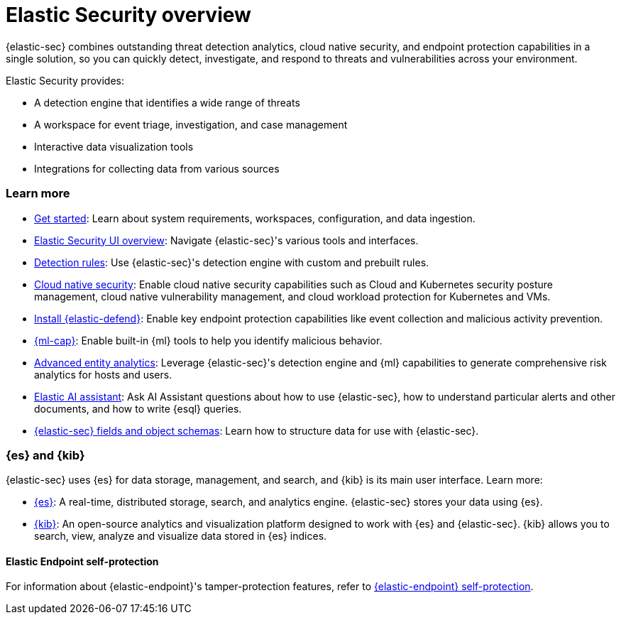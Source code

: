 [[es-overview]]
[chapter, role="xpack"]
= Elastic Security overview

{elastic-sec} combines outstanding threat detection analytics, cloud native security, and endpoint protection capabilities in a single solution, so you can quickly detect, investigate, and respond to threats and vulnerabilities across your environment.

Elastic Security provides:

* A detection engine that identifies a wide range of threats
* A workspace for event triage, investigation, and case management
* Interactive data visualization tools 
* Integrations for collecting data from various sources

[discrete]
[[siem-integration]]
=== Learn more

* <<getting-started, Get started>>: Learn about system requirements, workspaces, configuration, and data ingestion.
* <<es-ui-overview, Elastic Security UI overview>>: Navigate {elastic-sec}'s various tools and interfaces.
* <<about-rules, Detection rules>>: Use {elastic-sec}'s detection engine with custom and prebuilt rules.
* <<cloud-native-security-overview, Cloud native security>>: Enable cloud native security capabilities such as Cloud and Kubernetes security posture management, cloud native vulnerability management, and cloud workload protection for Kubernetes and VMs.
* <<install-endpoint, Install {elastic-defend}>>: Enable key endpoint protection capabilities like event collection and malicious activity prevention.
* https://www.elastic.co/products/stack/machine-learning[{ml-cap}]: Enable built-in {ml} tools to help you identify malicious behavior.
* <<advanced-entity-analytics-overview, Advanced entity analytics>>: Leverage {elastic-sec}'s detection engine and {ml} capabilities to generate comprehensive risk analytics for hosts and users.
* <<security-assistant, Elastic AI assistant>>: Ask AI Assistant questions about how to use {elastic-sec}, how to understand particular alerts and other documents, and how to write {esql} queries.
* <<security-ref-intro, {elastic-sec} fields and object schemas>>: Learn how to structure data for use with {elastic-sec}.

[discrete]
[[elastic-search-and-kibana]]
=== {es} and {kib}

{elastic-sec} uses {es} for data storage, management, and search, and {kib} is its main user interface. Learn more:

* https://www.elastic.co/products/elasticsearch[{es}]: A real-time,
distributed storage, search, and analytics engine. {elastic-sec} stores your data using {es}.
* https://www.elastic.co/products/kibana[{kib}]: An open-source analytics and
visualization platform designed to work with {es} and {elastic-sec}. {kib} allows you to search,
view, analyze and visualize data stored in {es} indices.

[discrete]
[[self-protection]]
==== Elastic Endpoint self-protection

For information about {elastic-endpoint}'s tamper-protection features, refer to <<endpoint-self-protection, {elastic-endpoint} self-protection>>.